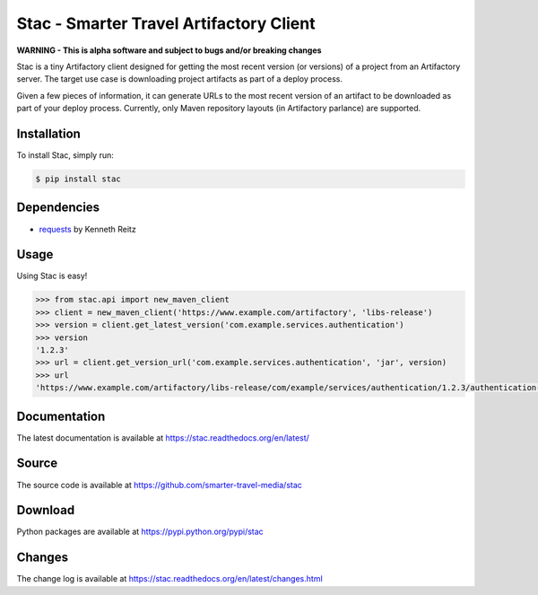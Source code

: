 Stac - Smarter Travel Artifactory Client
========================================

.. image:: https://travis-ci.org/smarter-travel-media/stac.svg?branch=master
    :target: https://travis-ci.org/smarter-travel-media/stac

**WARNING - This is alpha software and subject to bugs and/or breaking changes**

Stac is a tiny Artifactory client designed for getting the most recent version (or versions)
of a project from an Artifactory server. The target use case is downloading project artifacts
as part of a deploy process.

Given a few pieces of information, it can generate URLs to the most recent version of an
artifact to be downloaded as part of your deploy process. Currently, only Maven repository
layouts (in Artifactory parlance) are supported.

Installation
------------

To install Stac, simply run:

.. code-block:: bash

    $ pip install stac


Dependencies
------------
* `requests <https://github.com/kennethreitz/requests>`_  by Kenneth Reitz

Usage
-----

Using Stac is easy!

.. code-block:: python

    >>> from stac.api import new_maven_client
    >>> client = new_maven_client('https://www.example.com/artifactory', 'libs-release')
    >>> version = client.get_latest_version('com.example.services.authentication')
    >>> version
    '1.2.3'
    >>> url = client.get_version_url('com.example.services.authentication', 'jar', version)
    >>> url
    'https://www.example.com/artifactory/libs-release/com/example/services/authentication/1.2.3/authentication-1.2.3.jar'


Documentation
-------------

The latest documentation is available at https://stac.readthedocs.org/en/latest/

Source
------

The source code is available at https://github.com/smarter-travel-media/stac

Download
--------

Python packages are available at https://pypi.python.org/pypi/stac

Changes
-------

The change log is available at https://stac.readthedocs.org/en/latest/changes.html
